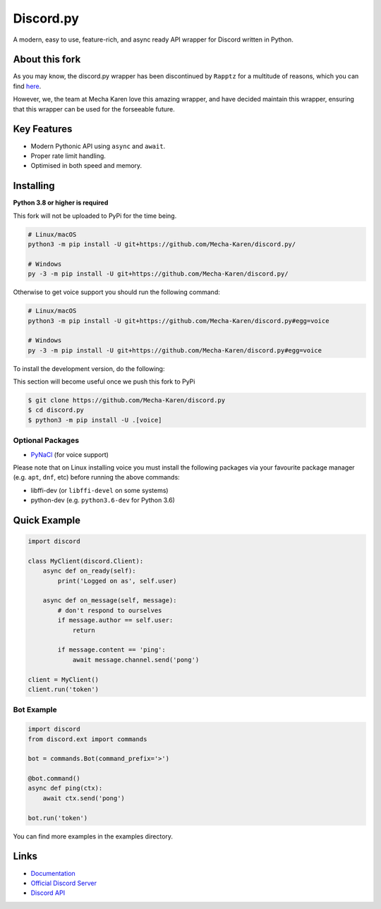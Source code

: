 Discord.py
==========

.. image:: https://discord.com/api/guilds/740523643980873789/embed.png
   :target: https://discord.gg/Q5mFhUM
   :alt: Discord server invite

..
   .. image:: https://img.shields.io/pypi/v/discord.py.svg
      :target: https://pypi.python.org/pypi/discord.py
      :alt: PyPI version info
   .. image:: https://img.shields.io/pypi/pyversions/discord.py.svg
      :target: https://pypi.python.org/pypi/discord.py
      :alt: PyPI supported Python versions

A modern, easy to use, feature-rich, and async ready API wrapper for Discord written in Python.

About this fork
---------------
As you may know, the discord.py wrapper has been discontinued by ``Rapptz`` for a multitude of reasons, which you can find `here <https://gist.github.com/Rapptz/4a2f62751b9600a31a0d3c78100287f1>`__.

However, we, the team at Mecha Karen love this amazing wrapper, and have decided maintain this wrapper, ensuring that this wrapper can be used for the forseeable future. 


Key Features
-------------

- Modern Pythonic API using ``async`` and ``await``.
- Proper rate limit handling.
- Optimised in both speed and memory.

Installing
----------

**Python 3.8 or higher is required**

This fork will not be uploaded to PyPi for the time being.

.. code:: sh

    # Linux/macOS
    python3 -m pip install -U git+https://github.com/Mecha-Karen/discord.py/

    # Windows
    py -3 -m pip install -U git+https://github.com/Mecha-Karen/discord.py/

Otherwise to get voice support you should run the following command:

.. code:: sh

    # Linux/macOS
    python3 -m pip install -U git+https://github.com/Mecha-Karen/discord.py#egg=voice

    # Windows
    py -3 -m pip install -U git+https://github.com/Mecha-Karen/discord.py#egg=voice


To install the development version, do the following:

This section will become useful once we push this fork to PyPi

.. code:: sh

    $ git clone https://github.com/Mecha-Karen/discord.py
    $ cd discord.py
    $ python3 -m pip install -U .[voice]


Optional Packages
~~~~~~~~~~~~~~~~~~

* `PyNaCl <https://pypi.org/project/PyNaCl/>`__ (for voice support)

Please note that on Linux installing voice you must install the following packages via your favourite package manager (e.g. ``apt``, ``dnf``, etc) before running the above commands:

* libffi-dev (or ``libffi-devel`` on some systems)
* python-dev (e.g. ``python3.6-dev`` for Python 3.6)

Quick Example
--------------

.. code:: py

    import discord

    class MyClient(discord.Client):
        async def on_ready(self):
            print('Logged on as', self.user)

        async def on_message(self, message):
            # don't respond to ourselves
            if message.author == self.user:
                return

            if message.content == 'ping':
                await message.channel.send('pong')

    client = MyClient()
    client.run('token')

Bot Example
~~~~~~~~~~~~~

.. code:: py

    import discord
    from discord.ext import commands

    bot = commands.Bot(command_prefix='>')

    @bot.command()
    async def ping(ctx):
        await ctx.send('pong')

    bot.run('token')

You can find more examples in the examples directory.

Links
------

- `Documentation <https://discordpy.readthedocs.io/en/latest/index.html>`_
- `Official Discord Server <https://discord.gg/r3sSKJJ>`_
- `Discord API <https://discord.gg/discord-api>`_
